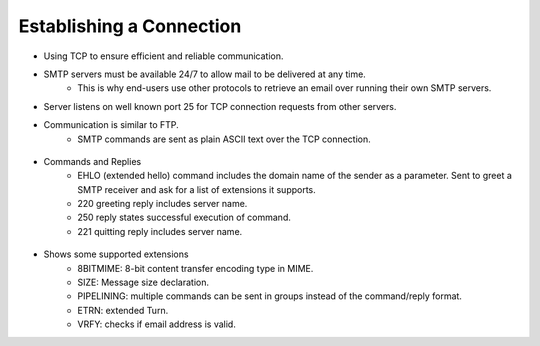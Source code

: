 Establishing a Connection
================================
* Using TCP to ensure efficient and reliable communication.* SMTP servers must be available 24/7 to allow mail to be delivered at any time. 	* This is why end-users use other protocols to retrieve an email over running their own SMTP servers.* Server listens on well known port 25 for TCP connection requests from other servers.* Communication is similar to FTP.	* SMTP commands are sent as plain ASCII text over the TCP connection. 

.. figure:: smtpEstablishing.jpg* Commands and Replies	* EHLO (extended hello) command includes the domain name of the sender as a parameter. Sent to greet a SMTP receiver and ask for a list of extensions it supports. 	* 220 greeting reply includes server name.	* 250 reply states successful execution of command.	* 221 quitting reply includes server name.

.. figure:: smtpConnection.jpg

* Shows some supported extensions
	* 8BITMIME: 8-bit content transfer encoding type in MIME.
	* SIZE: Message size declaration.
	* PIPELINING: multiple commands can be sent in groups instead of the command/reply format.
	* ETRN: extended Turn.
	* VRFY: checks if email address is valid.

